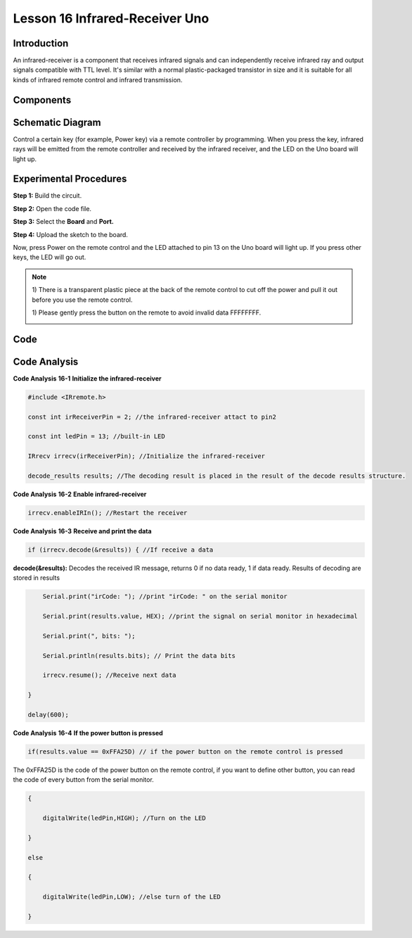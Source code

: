 Lesson 16 Infrared-Receiver Uno
================================

Introduction
------------------

An infrared-receiver is a component that receives infrared signals and
can independently receive infrared ray and output signals compatible
with TTL level. It's similar with a normal plastic-packaged transistor
in size and it is suitable for all kinds of infrared remote control and
infrared transmission.

Components
----------------

.. image:: media_uno/uno18.png
    :align: center


Schematic Diagram
---------------------

Control a certain key (for example, Power key) via a remote controller
by programming. When you press the key, infrared rays will be emitted
from the remote controller and received by the infrared receiver, and
the LED on the Uno board will light up.

.. image:: media_uno/image140.png
    :align: center



Experimental Procedures
------------------------------

**Step 1:** Build the circuit.

.. image:: media_uno/image141.png


**Step 2:** Open the code file.

**Step 3:** Select the **Board** and **Port.**

**Step 4:** Upload the sketch to the board.

Now, press Power on the remote control and the LED attached to pin 13 on
the Uno board will light up. If you press other keys, the LED will go
out.

.. Note::

    1) There is a transparent plastic piece at the back of the remote
    control to cut off the power and pull it out before you use the
    remote control.

    1) Please gently press the button on the remote to avoid invalid data
    FFFFFFFF.

    .. image:: media_uno/image142.png

    .. image:: media_uno/image143.jpeg

Code 
-------

.. raw:: html

    <iframe src=https://create.arduino.cc/editor/sunfounder01/42ad3e60-0233-4b65-b930-971a4f744527/preview?embed style="height:510px;width:100%;margin:10px 0" frameborder=0></iframe>

Code Analysis
-----------------

**Code Analysis** **16-1** **Initialize the infrared-receiver**

.. code-block:: arduino

    #include <IRremote.h>

    const int irReceiverPin = 2; //the infrared-receiver attact to pin2

    const int ledPin = 13; //built-in LED

    IRrecv irrecv(irReceiverPin); //Initialize the infrared-receiver

    decode_results results; //The decoding result is placed in the result of the decode results structure.

**Code Analysis** **16-2** **Enable infrared-receiver**

.. code-block:: arduino

    irrecv.enableIRIn(); //Restart the receiver

**Code Analysis** **16-3** **Receive and print the data**

.. code-block:: arduino

    if (irrecv.decode(&results)) { //If receive a data

**decode(&results):** Decodes the received IR message, returns 0 if no
data ready, 1 if data ready. Results of decoding are stored in results

.. code-block:: arduino

        Serial.print("irCode: "); //print "irCode: " on the serial monitor

        Serial.print(results.value, HEX); //print the signal on serial monitor in hexadecimal

        Serial.print(", bits: ");

        Serial.println(results.bits); // Print the data bits

        irrecv.resume(); //Receive next data

    }

    delay(600);

**Code Analysis** **16-4** **If the power button is pressed**

.. code-block:: arduino

    if(results.value == 0xFFA25D) // if the power button on the remote control is pressed

The 0xFFA25D is the code of the power button on the remote control, if
you want to define other button, you can read the code of every button
from the serial monitor.

.. image:: media_uno/image142.png
   :align: center

.. code-block:: arduino

    {

        digitalWrite(ledPin,HIGH); //Turn on the LED

    }

    else

    {

        digitalWrite(ledPin,LOW); //else turn of the LED

    }